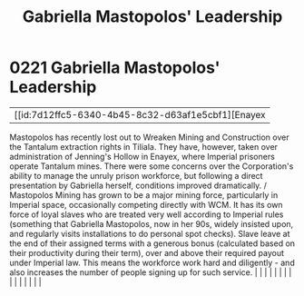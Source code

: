 :PROPERTIES:
:ID:       db43b001-582e-4d59-b941-a8128ef77c24
:END:
#+title: Gabriella Mastopolos' Leadership
#+filetags: :beacon:
*     0221  Gabriella Mastopolos' Leadership
| [[id:7d12ffc5-6340-4b45-8c32-d63af1e5cbf1][Enayex   

Mastopolos has recently lost out to Wreaken Mining and Construction over the Tantalum extraction rights in Tiliala. They have, however, taken over administration of Jenning's Hollow in Enayex, where Imperial prisoners operate Tantalum mines. There were some concerns over the Corporation's ability to manage the unruly prison workforce, but following a direct presentation by Gabriella herself, conditions improved dramatically. / Mastopolos Mining has grown to be a major mining force, particularly in Imperial space, occasionally competing directly with WCM. It has its own force of loyal slaves who are treated very well according to Imperial rules (something that Gabriella Mastopolos, now in her 90s, widely insisted upon, and regularly visits installations to do personal spot checks). Slave leave at the end of their assigned terms with a generous bonus (calculated based on their productivity during their term), over and above their required payout under Imperial law. This means the workforce work hard and diligently - and also increases the number of people signing up for such service.                                                                                                                                                                                                                                                                                                                                                                                                                                                                                                                                                                                                                                                                                                                                                                                                                                                                                                                                                                                                                                                                                                                                                                                                                                                                                                                                                                                                                                                                                                                                                                                                                                                                                                                                                                                                                                                                                                        |   |   |                                                                                                                                                                                                                                                                                                                                                                                                                                                                                                                                                                                                                                                                                                                                                                                                                                                                                                                                                                                                                       |   |   |   |   |   |   |   |   |   |   |   |   

[[file:img/beacons/0221B.png]]
